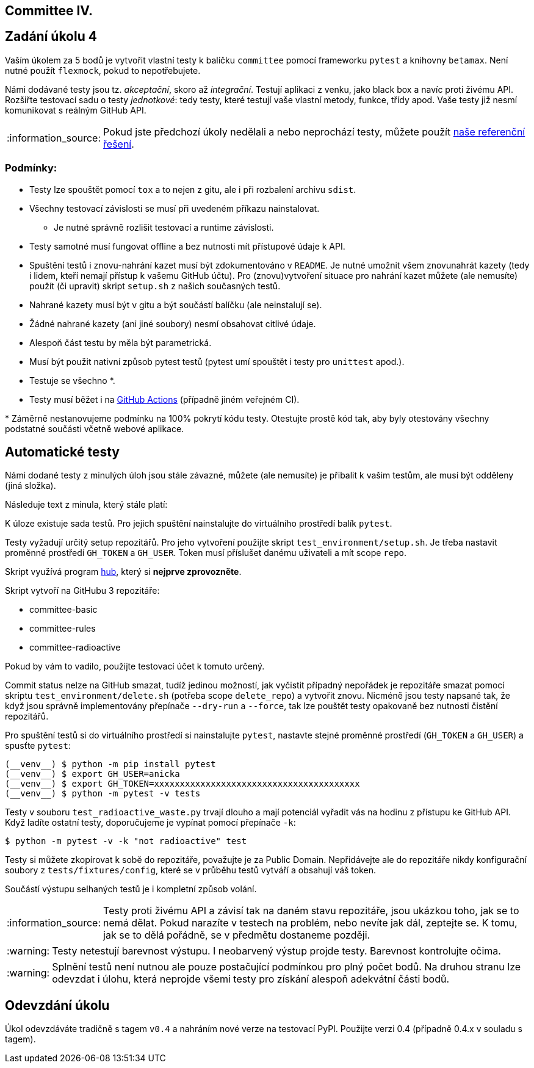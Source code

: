 == Committee IV.
:toc:
:note-caption: :information_source:
:warning-caption: :warning:

== Zadání úkolu 4

Vaším úkolem za 5 bodů je vytvořit vlastní testy k balíčku `committee` pomocí frameworku
``pytest`` a knihovny ``betamax``. Není nutné použít ``flexmock``, pokud to nepotřebujete.

Námi dodávané testy jsou tz. _akceptační_, skoro až _integrační_. Testují aplikaci
z venku, jako black box a navíc proti živému API. Rozšiřte testovací sadu o testy
_jednotkové_: tedy testy, které testují vaše vlastní metody, funkce, třídy apod.
Vaše testy již nesmí komunikovat s reálným GitHub API.

NOTE: Pokud jste předchozí úkoly nedělali a nebo neprochází testy,
můžete použít https://github.com/cvut/committee/tree/v0.3[naše referenční řešení].

=== Podmínky:

* Testy lze spouštět pomocí `tox` a to nejen z gitu, ale i při rozbalení archivu `sdist`.
* Všechny testovací závislosti se musí při uvedeném příkazu nainstalovat.
** Je nutné správně rozlišit testovací a runtime závislosti.
* Testy samotné musí fungovat offline a bez nutnosti mít přístupové údaje k API.
* Spuštění testů i znovu-nahrání kazet musí být zdokumentováno v `README`. Je nutné umožnit všem znovunahrát kazety (tedy i lidem, kteří nemají přístup k vašemu GitHub účtu). Pro (znovu)vytvoření situace pro nahrání kazet můžete (ale nemusíte) použít (či upravit) skript `setup.sh` z našich současných testů.
* Nahrané kazety musí být v gitu a být součástí balíčku (ale neinstalují se).
* Žádné nahrané kazety (ani jiné soubory) nesmí obsahovat citlivé údaje.
* Alespoň část testu by měla být parametrická.
* Musí být použit nativní způsob pytest testů (pytest umí spouštět i testy pro `unittest` apod.).
* Testuje se všechno ++*++.
* Testy musí běžet i na https://docs.github.com/en/free-pro-team@latest/actions/guides/building-and-testing-python[GitHub Actions] (případně jiném veřejném CI).

+*+ Záměrně nestanovujeme podmínku na 100% pokrytí kódu testy.
Otestujte prostě kód tak, aby byly otestovány všechny podstatné součásti
včetně webové aplikace.

== Automatické testy

Námi dodané testy z minulých úloh jsou stále závazné, můžete (ale nemusíte) je
přibalit k vašim testům, ale musí být odděleny (jiná složka).

Následuje text z minula, který stále platí:

K úloze existuje sada testů.
Pro jejich spuštění nainstalujte do virtuálního prostředí balík `pytest`.

Testy vyžadují určitý setup repozitářů. Pro jeho vytvoření použijte skript
`test_environment/setup.sh`. Je třeba nastavit proměnné prostředí
`GH_TOKEN` a `GH_USER`.
Token musí příslušet danému uživateli a mít scope `repo`.

Skript využívá program https://hub.github.com/[hub],
který si *nejprve zprovozněte*.

Skript vytvoří na GitHubu 3 repozitáře:

 - committee-basic
 - committee-rules
 - committee-radioactive

Pokud by vám to vadilo, použijte testovací účet k tomuto určený.

Commit status nelze na GitHub smazat, tudíž jedinou možností, jak vyčistit
případný nepořádek je repozitáře smazat pomocí skriptu
`test_environment/delete.sh` (potřeba scope `delete_repo`) a vytvořit znovu.
Nicméně jsou testy napsané tak, že když jsou správně implementovány přepínače
`--dry-run` a `--force`, tak lze pouštět testy opakovaně bez nutnosti čistění
repozitářů.

Pro spuštění testů si do virtuálního prostředí si nainstalujte `pytest`,
nastavte stejné proměnné prostředí (`GH_TOKEN` a `GH_USER`) a spusťte `pytest`:

[source,console]
(__venv__) $ python -m pip install pytest
(__venv__) $ export GH_USER=anicka
(__venv__) $ export GH_TOKEN=xxxxxxxxxxxxxxxxxxxxxxxxxxxxxxxxxxxxxxxx
(__venv__) $ python -m pytest -v tests

Testy v souboru `test_radioactive_waste.py` trvají dlouho a mají potenciál
vyřadit vás na hodinu z přístupu ke GitHub API.
Když ladíte ostatní testy, doporučujeme je vypínat pomocí přepínače `-k`:

[source,console]
$ python -m pytest -v -k "not radioactive" test

Testy si můžete zkopírovat k sobě do repozitáře, považujte je za Public Domain.
Nepřidávejte ale do repozitáře nikdy konfigurační soubory z `tests/fixtures/config`,
které se v průběhu testů vytváří a obsahují váš token.

Součástí výstupu selhaných testů je i kompletní způsob volání.

NOTE: Testy proti živému API a závisí tak na daném stavu repozitáře, jsou ukázkou toho,
jak se to nemá dělat.
Pokud narazíte v testech na problém, nebo nevíte jak dál, zeptejte se.
K tomu, jak se to dělá pořádně, se v předmětu dostaneme později.

WARNING: Testy netestují barevnost výstupu. I neobarvený výstup projde testy.
Barevnost kontrolujte očima.

WARNING: Splnění testů není nutnou ale pouze postačující podmínkou pro plný
počet bodů. Na druhou stranu lze odevzdat i úlohu, která neprojde všemi testy
pro získání alespoň adekvátní části bodů.

== Odevzdání úkolu

Úkol odevzdáváte tradičně s tagem `v0.4` a nahráním nové verze na testovací
PyPI. Použijte verzi 0.4 (případně 0.4.x v souladu s tagem).
